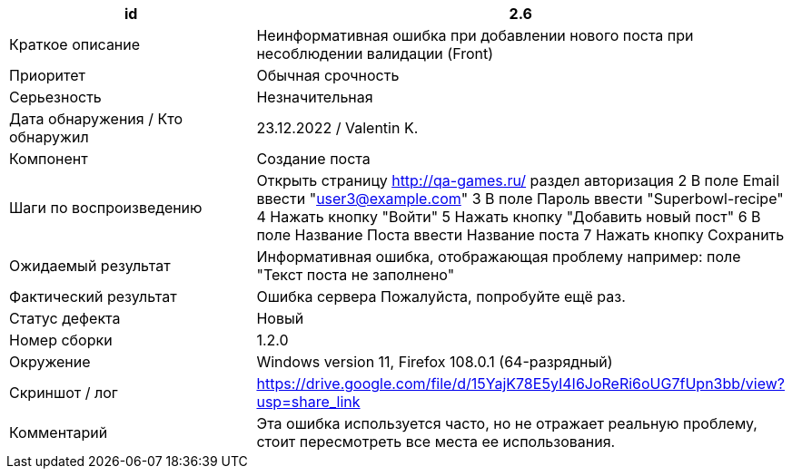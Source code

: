 
|===
|id |2.6

|Краткое описание
|Неинформативная ошибка при добавлении нового поста при несоблюдении валидации (Front)

|Приоритет
|Обычная срочность

|Серьезность
|Незначительная

|Дата обнаружения / Кто обнаружил
|23.12.2022  / Valentin K.

|Компонент
|Создание поста

|Шаги по воспроизведению
|Открыть страницу http://qa-games.ru/ раздел авторизация 2 В поле Email ввести "user3@example.com" 3 В поле Пароль ввести "Superbowl-recipe"  4 Нажать кнопку "Войти"  5 Нажать кнопку "Добавить новый пост" 6  В поле Название Поста ввести Название поста 7 Нажать кнопку Сохранить

|Ожидаемый результат
|Информативная ошибка, отображающая проблему например: поле "Текст поста не заполнено"

|Фактический результат
|Ошибка сервера Пожалуйста, попробуйте ещё раз.

|Статус дефекта
|Новый

|Номер сборки
|1.2.0

|Окружение
|Windows version 11, Firefox 108.0.1 (64-разрядный)

|Скриншот / лог
|https://drive.google.com/file/d/15YajK78E5yI4I6JoReRi6oUG7fUpn3bb/view?usp=share_link

|Комментарий
|Эта ошибка используется часто, но не отражает реальную проблему, стоит пересмотреть все места ее использования.
|===
